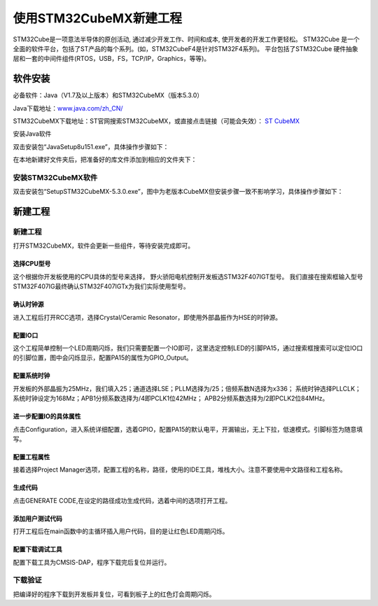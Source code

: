 .. vim: syntax=rst

使用STM32CubeMX新建工程
-----------------------

STM32Cube是一项意法半导体的原创活动, 通过减少开发工作、时间和成本, 使开发者的开发工作更轻松。
STM32Cube 是一个全面的软件平台，包括了ST产品的每个系列。(如，STM32CubeF4是针对STM32F4系列)。
平台包括了STM32Cube 硬件抽象层和一套的中间件组件(RTOS，USB，FS，TCP/IP，Graphics，等等)。

软件安装
~~~~~~~~~~~~~~~~~

必备软件：Java（V1.7及以上版本）和STM32CubeMX（版本5.3.0）

Java下载地址：\ `www.java.com/zh_CN/ <https://www.java.com/zh_CN/>`__

STM32CubeMX下载地址：ST官网搜索STM32CubeMX，或直接点击链接（可能会失效）：
\ `ST CubeMX <https://www.st.com/content/st_com/en/products/development-tools/software-development-tools/stm32-software-development-tools/stm32-configurators-and-code-generators/stm32cubemx.html>`__


安装Java软件

双击安装包“JavaSetup8u151.exe”，具体操作步骤如下：

.. image:: media/image1.png
   :align: center
   :alt: 图 10‑1 Java安装步骤1
   :name: 图10_1

.. image:: media/image2.png
   :align: center
   :alt: 图 10‑2 Java安装步骤2
   :name: 图10_2

.. image:: media/image3.png
   :align: center
   :alt: 图 10‑3 Java验证成功
   :name: 图10_3

在本地新建好文件夹后，把准备好的库文件添加到相应的文件夹下：

安装STM32CubeMX软件
**********************

双击安装包“SetupSTM32CubeMX-5.3.0.exe”，图中为老版本CubeMX但安装步骤一致不影响学习，具体操作步骤如下：

.. image:: media/image4.png
   :align: center
   :alt: 图 10‑4 STM32CubeMX启动安装
   :name: 图10_4

.. image:: media/image5.png
   :align: center
   :alt: 图 10‑5 STM32CubeMX接受本许可协议的条款
   :name: 图10_5

.. image:: media/image6.png
   :align: center
   :alt: 图 10‑6 STM32CubeMX指定安装路径
   :name: 图10_6

.. image:: media/image7.png
   :align: center
   :alt: 图 10‑7 STM32CubeMX创建快捷方式
   :name: 图10_7

.. image:: media/image8.png
   :align: center
   :alt: 图 10‑8 STM32CubeMX完成安装
   :name: 图10_8

新建工程
~~~~~~~~~~~~~~~~~~~~~

新建工程
*********************

打开STM32CubeMX，软件会更新一些组件，等待安装完成即可。

.. image:: media/image9.png
   :align: center
   :alt: 图 10‑9 CubeMX安装组件
   :name: 图10_9

选择CPU型号
......................

这个根据你开发板使用的CPU具体的型号来选择， 野火骄阳电机控制开发板选STM32F407IGT型号。
我们直接在搜索框输入型号STM32F407IG最终确认STM32F407IGTx为我们实际使用型号。

.. image:: media/image10.png
   :align: center
   :alt: 图 10‑10 选择具体的CPU型号
   :name: 图10_10

确认时钟源
......................

进入工程后打开RCC选项，选择Crystal/Ceramic
Resonator，即使用外部晶振作为HSE的时钟源。

.. image:: media/image11.png
   :align: center
   :alt: 图 10‑11 选择时钟源
   :name: 图10_11

配置IO口
......................

这个工程简单控制一个LED周期闪烁，我们只需要配置一个IO即可，这里选定控制LED的引脚PA15，通过搜索框搜索可以定位IO口的引脚位置，图中会闪烁显示，配置PA15的属性为GPIO_Output。

.. image:: media/image12.png
   :align: center
   :alt: 图 10‑12 查找IO口
   :name: 图10_12

.. image:: media/image13.png
   :align: center
   :alt: 图 10‑13 配置IO口属性
   :name: 图10_13

配置系统时钟
......................

开发板的外部晶振为25MHz，我们填入25；通道选择LSE；PLLM选择为/25；倍频系数N选择为x336；
系统时钟选择PLLCLK；系统时钟设定为168Mz；APB1分频系数选择为/4即PCLK1位42MHz；
APB2分频系数选择为/2即PCLK2位84MHz。

.. image:: media/image14.png
   :align: center
   :alt: 图 10‑14 如何在工程中添加文件
   :name: 图10_14

进一步配置IO的具体属性
............................................

点击Configuration，进入系统详细配置，选着GPIO，配置PA15的默认电平，开漏输出，无上下拉，低速模式。引脚标签为随意填写。

.. image:: media/image15.png
   :align: center
   :alt: 图 10‑15 设置文件是否加入编译
   :name: 图10_15

配置工程属性
......................

接着选择Project Manager选项，配置工程的名称，路径，使用的IDE工具，堆栈大小。注意不要使用中文路径和工程名称。

.. image:: media/image16.png
   :align: center
   :alt: 图 10‑16 配置工程属性
   :name: 图10_16

生成代码
......................

点击GENERATE CODE,在设定的路径成功生成代码，选着中间的选项打开工程。

.. image:: media/image18.png
   :align: center
   :alt: 图 10‑17成功生成代码
   :name: 图10_17

添加用户测试代码
......................

打开工程后在main函数中的主循环插入用户代码，目的是让红色LED周期闪烁。

.. image:: media/image19.png
   :align: center
   :alt: 图 10‑18添加用户测试代码
   :name: 图10_18

配置下载调试工具
......................

配置下载工具为CMSIS-DAP，程序下载完后复位并运行。

.. image:: media/image20.png
   :align: center
   :alt: 图 10‑19配置下载调试工具
   :name: 图10_19

下载验证
*******************

把编译好的程序下载到开发板并复位，可看到板子上的红色灯会周期闪烁。
